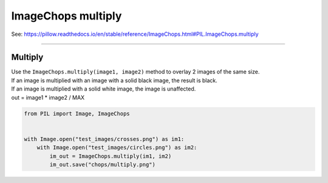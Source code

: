 ==========================
ImageChops multiply
==========================

| See: https://pillow.readthedocs.io/en/stable/reference/ImageChops.html#PIL.ImageChops.multiply

----

Multiply
---------------------------

| Use the ``ImageChops.multiply(image1, image2)`` method to overlay 2 images of the same size.
| If an image is multiplied with an image with a solid black image, the result is black. 
| If an image is multiplied with a solid white image, the image is unaffected.
| out = image1 * image2 / MAX

.. code-block:: python

    from PIL import Image, ImageChops


    with Image.open("test_images/crosses.png") as im1:
        with Image.open("test_images/circles.png") as im2:
            im_out = ImageChops.multiply(im1, im2)
            im_out.save("chops/multiply.png")


.. image:: images/compare_multiply.png
    :scale: 50%
    :align: center
